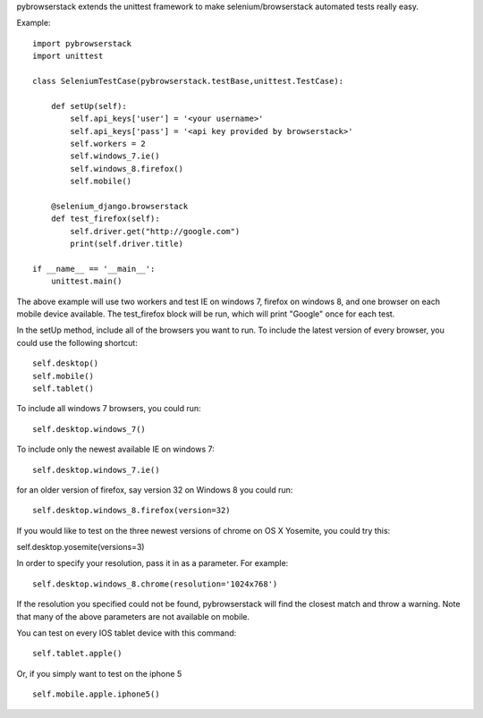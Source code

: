 pybrowserstack extends the unittest framework to make selenium/browserstack automated tests really easy.

Example:
::
    
    import pybrowserstack
    import unittest
    
    class SeleniumTestCase(pybrowserstack.testBase,unittest.TestCase):
    
        def setUp(self):
            self.api_keys['user'] = '<your username>'
            self.api_keys['pass'] = '<api key provided by browserstack>'
            self.workers = 2
            self.windows_7.ie()
            self.windows_8.firefox()
            self.mobile()
    
        @selenium_django.browserstack
        def test_firefox(self):
            self.driver.get("http://google.com")
            print(self.driver.title)
    
    if __name__ == '__main__':
        unittest.main()

The above example will use two workers and test IE on windows 7, firefox on windows 8, and one browser on each mobile device available. The test_firefox block will be run, which will print "Google" once for each test.

In the setUp method, include all of the browsers you want to run. To include the latest version of every browser, you could use the following shortcut:

::

    self.desktop()
    self.mobile()
    self.tablet()


To include all windows 7 browsers, you could run:

::
    
    self.desktop.windows_7()

To include only the newest available IE on windows 7:

::

    self.desktop.windows_7.ie()

for an older version of firefox, say version 32 on Windows 8 you could run:

::

    self.desktop.windows_8.firefox(version=32)

If you would like to test on the three newest versions of chrome on OS X Yosemite, you could try this:

self.desktop.yosemite(versions=3)

In order to specify your resolution, pass it in as a parameter. For example:

::

    self.desktop.windows_8.chrome(resolution='1024x768')

If the resolution you specified could not be found, pybrowserstack will find the closest match and throw a warning. Note that many of the above parameters are not available on mobile. 

You can test on every IOS tablet device with this command:

::

    self.tablet.apple()

Or, if you simply want to test on the iphone 5

::

    self.mobile.apple.iphone5()


